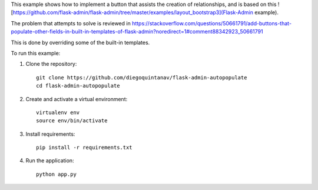 This example shows how to implement a button that assists the creation of relationships, and is based on this ![https://github.com/flask-admin/flask-admin/tree/master/examples/layout_bootstrap3](Flask-Admin example). 

The problem that attempts to solve is reviewed in https://stackoverflow.com/questions/50661791/add-buttons-that-populate-other-fields-in-built-in-templates-of-flask-admin?noredirect=1#comment88342923_50661791

This is done by overriding some of the built-in templates.

To run this example:

1. Clone the repository::

    git clone https://github.com/diegoquintanav/flask-admin-autopopulate
    cd flask-admin-autopopulate

2. Create and activate a virtual environment::

    virtualenv env
    source env/bin/activate

3. Install requirements::

    pip install -r requirements.txt

4. Run the application::

    python app.py

